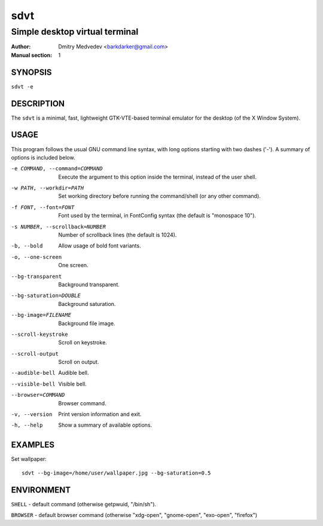 ======
 sdvt
======

-------------------------------
Simple desktop virtual terminal
-------------------------------

:Author: Dmitry Medvedev <barkdarker@gmail.com>
:Manual section: 1


SYNOPSIS
========

``sdvt -e``


DESCRIPTION
===========

The ``sdvt`` is a minimal, fast, lightweight GTK-VTE-based terminal emulator for the desktop (of the X Window System).


USAGE
=====

This program follows the usual GNU command line syntax, with long
options starting with two dashes ('-'). A summary of options is
included below.

-e COMMAND, --command=COMMAND
              Execute the argument to this option inside the terminal, instead of the user shell.

-w PATH, --workdir=PATH
              Set working directory before running the command/shell (or any other command).

-f FONT, --font=FONT
              Font used by the terminal, in FontConfig syntax (the default is "monospace 10").

-s NUMBER, --scrollback=NUMBER
              Number of scrollback lines (the default is 1024).

-b, --bold    Allow usage of bold font variants.

-o, --one-screen
              One screen.

--bg-transparent
              Background transparent.

--bg-saturation=DOUBLE
              Background saturation.

--bg-image=FILENAME
              Background file image.

--scroll-keystroke
              Scroll on keystroke.

--scroll-output
              Scroll on output.

--audible-bell
              Audible bell.

--visible-bell
              Visible bell.

--browser=COMMAND
              Browser command.

-v, --version
              Print version information and exit.

-h, --help    Show a summary of available options.


EXAMPLES
========

Set wallpaper::

  sdvt --bg-image=/home/user/wallpaper.jpg --bg-saturation=0.5

ENVIRONMENT
===========

``SHELL`` - default command (otherwise getpwuid, "/bin/sh").

``BROWSER`` - default browser command (otherwise "xdg-open", "gnome-open", "exo-open", "firefox")

